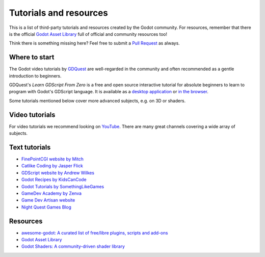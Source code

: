 .. _doc_community_tutorials:

Tutorials and resources
=======================

This is a list of third-party tutorials and resources created by the Godot
community. For resources, remember that there is the official
`Godot Asset Library <https://godotengine.org/asset-library/asset>`_ full of
official and community resources too!

Think there is something missing here? Feel free to submit a `Pull Request <https://github.com/blazium-engine/blazium-docs/blob/master/community/tutorials.rst>`_ as always.

Where to start
--------------

The Godot video tutorials by `GDQuest <https://www.youtube.com/channel/UCxboW7x0jZqFdvMdCFKTMsQ/playlists>`_ are well-regarded in the community and often recommended as a gentle introduction to beginners.

GDQuest's *Learn GDScript From Zero* is a free and open source interactive tutorial for absolute beginners to learn to program with Godot's GDScript language. It is available as a `desktop application <https://gdquest.itch.io/learn-godot-gdscript>`_  or `in the browser <https://gdquest.github.io/learn-gdscript>`_.

Some tutorials mentioned below cover more advanced subjects, e.g. on 3D or shaders.

Video tutorials
---------------

For video tutorials we recommend looking on `YouTube <https://www.youtube.com/>`_.
There are many great channels covering a wide array of subjects.

Text tutorials
--------------

- `FinePointCGI website by Mitch <https://finepointcgi.io/>`__
- `Catlike Coding by Jasper Flick <https://catlikecoding.com/godot/>`__
- `GDScript website by Andrew Wilkes <https://gdscript.com>`__
- `Godot Recipes by KidsCanCode <https://kidscancode.org/godot_recipes/4.x/>`__
- `Godot Tutorials by SomethingLikeGames <https://www.somethinglikegames.de/en/tags/godot-engine/>`__
- `GameDev Academy by Zenva <https://gamedevacademy.org/category/godot-tutorials/godot-4/>`__
- `Game Dev Artisan website <https://gamedevartisan.com/>`__
- `Night Quest Games Blog <https://www.nightquestgames.com/blog-articles/>`__

Resources
---------

- `awesome-godot: A curated list of free/libre plugins, scripts and add-ons <https://github.com/godotengine/awesome-godot>`_
- `Godot Asset Library <https://godotengine.org/asset-library/asset>`_
- `Godot Shaders: A community-driven shader library <https://godotshaders.com/>`_

